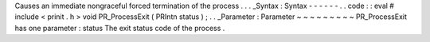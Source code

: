 Causes
an
immediate
nongraceful
forced
termination
of
the
process
.
.
.
_Syntax
:
Syntax
-
-
-
-
-
-
.
.
code
:
:
eval
#
include
<
prinit
.
h
>
void
PR_ProcessExit
(
PRIntn
status
)
;
.
.
_Parameter
:
Parameter
~
~
~
~
~
~
~
~
~
PR_ProcessExit
has
one
parameter
:
status
The
exit
status
code
of
the
process
.
